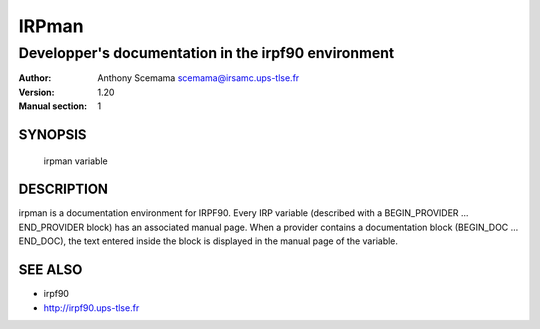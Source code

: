 ======
IRPman
======

----------------------------------------------------
Developper's documentation in the irpf90 environment
----------------------------------------------------

:Author: Anthony Scemama scemama@irsamc.ups-tlse.fr
:Version: 1.20
:Manual section: 1

SYNOPSIS
========

  irpman variable

DESCRIPTION
===========

irpman is a documentation environment for IRPF90.  Every IRP
variable (described with a BEGIN_PROVIDER ...  END_PROVIDER block)
has  an  associated  manual  page.  When  a provider contains a
documentation block (BEGIN_DOC ... END_DOC), the text entered inside
the block is displayed in the manual page of the variable.

SEE ALSO
========

* irpf90
* http://irpf90.ups-tlse.fr

